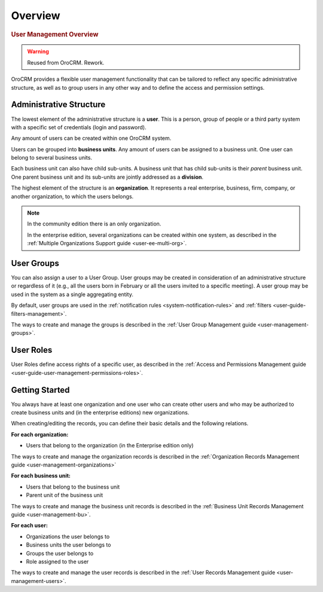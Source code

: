 Overview
========

.. begin

.. rubric:: User Management Overview

.. warning:: Reused from OroCRM. Rework.

OroCRM provides a flexible user management functionality that can be tailored to reflect any specific administrative 
structure, as well as to group users in any other way and to define the access and permission settings.

.. user-guide-user-management-admin-structure

Administrative Structure
------------------------

The lowest element of the administrative structure is a **user**. This is a person, group of people or a third 
party system with a specific set of credentials (login and password). 

Any amount of users can be created within one OroCRM system. 

Users can be grouped into **business units**. Any amount of users can be assigned to a business unit. One user can 
belong to several business units.

Each business unit can also have child sub-units. A business unit that has child sub-units is their *parent* 
business unit. One parent business unit and its sub-units are jointly addressed as a **division**.


The highest element of the structure is an **organization**. It represents a real enterprise, business, firm, company,
or another organization, to which the users belongs. 

.. note::

    In the community edition there is an only organization. 

    In the enterprise edition, several organizations can be created within one system, as described in the 
    :ref:`Multiple Organizations Support guide <user-ee-multi-org>`.

User Groups
-----------

You can also assign a user to a User Group. User groups may be created in consideration of an administrative structure 
or regardless of it (e.g., all the users born in February or all the users invited to a specific meeting). A 
user group may be used in the system as a single aggregating entity.

By default, user groups are used in the :ref:`notification rules <system-notification-rules>` and 
:ref:`filters <user-guide-filters-management>`.

The ways to create and manage the groups is described in the 
:ref:`User Group Management guide <user-management-groups>`.

User Roles
----------

User Roles define access rights of a specific user, as described in the 
:ref:`Access and Permissions Management guide <user-guide-user-management-permissions-roles>`.

Getting Started
---------------

You always have at least one organization and one user who can create other users and who may be authorized 
to create business units and (in the enterprise editions) new organizations. 

When creating/editing the records, you can define their basic details and the following relations.

**For each organization:**

- Users that belong to the organization (in the Enterprise edition only)

The ways to create and manage the organization records is described in the 
:ref:`Organization Records Management guide <user-management-organizations>`


**For each business unit:**

- Users that belong to the business unit
- Parent unit of the business unit

The ways to create and manage the business unit records is described in the 
:ref:`Business Unit Records Management guide <user-management-bu>`.

**For each user:**

- Organizations the user belongs to
- Business units the user belongs to
- Groups the user belongs to
- Role assigned to the user

The ways to create and manage the user records is described in the 
:ref:`User Records Management guide <user-management-users>`.

